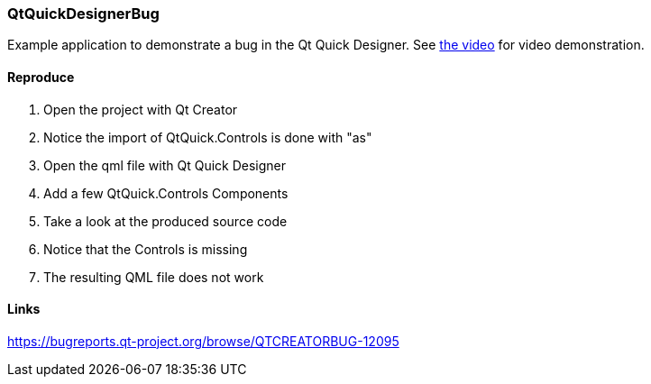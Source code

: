 QtQuickDesignerBug
~~~~~~~~~~~~~~~~~~

Example application to demonstrate a bug in the Qt Quick Designer. See https://github.com/strahlex/QtQuickDesignerBug/blob/master/bugvideo.mkv?raw=true[the video] for video demonstration.

Reproduce
^^^^^^^^^

. Open the project with Qt Creator
. Notice the import of QtQuick.Controls is done with "as"
. Open the qml file with Qt Quick Designer
. Add a few QtQuick.Controls Components
. Take a look at the produced source code
. Notice that the Controls is missing
. The resulting QML file does not work


Links
^^^^^
https://bugreports.qt-project.org/browse/QTCREATORBUG-12095
